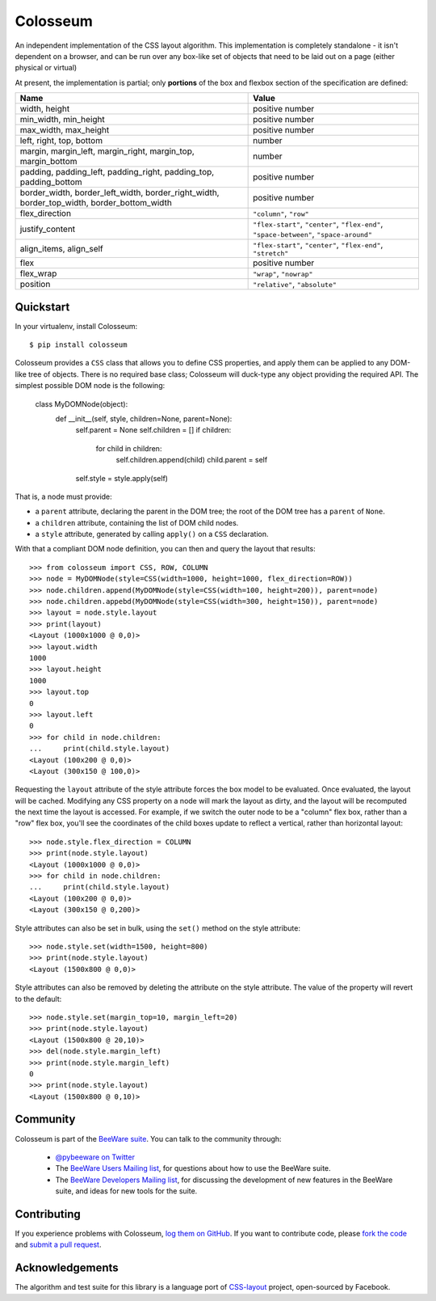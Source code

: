 Colosseum
=========

An independent implementation of the CSS layout algorithm. This
implementation is completely standalone - it isn't dependent on
a browser, and can be run over any box-like set of objects that
need to be laid out on a page (either physical or virtual)

At present, the implementation is partial; only **portions** of
the box and flexbox section of the specification are defined:

==========================================================================================  =======================================================================================
Name                                                                                        Value
==========================================================================================  =======================================================================================
width, height                                                                               positive number
min_width, min_height                                                                       positive number
max_width, max_height                                                                       positive number
left, right, top, bottom                                                                    number
margin, margin_left, margin_right, margin_top, margin_bottom                                number
padding, padding_left, padding_right, padding_top, padding_bottom                           positive number
border_width, border_left_width, border_right_width, border_top_width, border_bottom_width  positive number
flex_direction                                                                              ``"column"``, ``"row"``
justify_content                                                                             ``"flex-start"``, ``"center"``, ``"flex-end"``, ``"space-between"``, ``"space-around"``
align_items, align_self                                                                     ``"flex-start"``, ``"center"``, ``"flex-end"``, ``"stretch"``
flex                                                                                        positive number
flex_wrap                                                                                   ``"wrap"``, ``"nowrap"``
position                                                                                    ``"relative"``, ``"absolute"``
==========================================================================================  =======================================================================================

Quickstart
----------

In your virtualenv, install Colosseum::

    $ pip install colosseum

Colosseum provides a ``CSS`` class that allows you to define CSS
properties, and apply them can be applied to any DOM-like tree of
objects. There is no required base class; Colosseum will duck-type
any object providing the required API. The simplest possible DOM
node is the following:

    class MyDOMNode(object):
        def __init__(self, style, children=None, parent=None):
            self.parent = None
            self.children = []
            if children:
                for child in children:
                    self.children.append(child)
                    child.parent = self

            self.style = style.apply(self)

That is, a node must provide:

* a ``parent`` attribute, declaring the parent in the DOM tree; the root
  of the DOM tree has a ``parent`` of ``None``.

* a ``children`` attribute, containing the list of DOM child nodes.

* a ``style`` attribute, generated by calling ``apply()`` on a ``CSS``
  declaration.

With that a compliant DOM node definition, you can then and query the layout
that results::

    >>> from colosseum import CSS, ROW, COLUMN
    >>> node = MyDOMNode(style=CSS(width=1000, height=1000, flex_direction=ROW))
    >>> node.children.append(MyDOMNode(style=CSS(width=100, height=200)), parent=node)
    >>> node.children.appebd(MyDOMNode(style=CSS(width=300, height=150)), parent=node)
    >>> layout = node.style.layout
    >>> print(layout)
    <Layout (1000x1000 @ 0,0)>
    >>> layout.width
    1000
    >>> layout.height
    1000
    >>> layout.top
    0
    >>> layout.left
    0
    >>> for child in node.children:
    ...     print(child.style.layout)
    <Layout (100x200 @ 0,0)>
    <Layout (300x150 @ 100,0)>

Requesting the ``layout`` attribute of the style attribute forces the box
model to be evaluated. Once evaluated, the layout will be cached. Modifying
any CSS property on a node will mark the layout as dirty, and the layout will
be recomputed the next time the layout is accessed. For example, if we switch
the outer node to be a "column" flex box, rather than a "row" flex box, you'll
see the coordinates of the child boxes update to reflect a vertical, rather
than horizontal layout::

    >>> node.style.flex_direction = COLUMN
    >>> print(node.style.layout)
    <Layout (1000x1000 @ 0,0)>
    >>> for child in node.children:
    ...     print(child.style.layout)
    <Layout (100x200 @ 0,0)>
    <Layout (300x150 @ 0,200)>

Style attributes can also be set in bulk, using the ``set()`` method on
the style attribute::

    >>> node.style.set(width=1500, height=800)
    >>> print(node.style.layout)
    <Layout (1500x800 @ 0,0)>

Style attributes can also be removed by deleting the attribute on the
style attribute. The value of the property will revert to the default::

    >>> node.style.set(margin_top=10, margin_left=20)
    >>> print(node.style.layout)
    <Layout (1500x800 @ 20,10)>
    >>> del(node.style.margin_left)
    >>> print(node.style.margin_left)
    0
    >>> print(node.style.layout)
    <Layout (1500x800 @ 0,10)>

Community
---------

Colosseum is part of the `BeeWare suite`_. You can talk to the community through:

 * `@pybeeware on Twitter`_

 * The `BeeWare Users Mailing list`_, for questions about how to use the BeeWare suite.

 * The `BeeWare Developers Mailing list`_, for discussing the development of new features in the BeeWare suite, and ideas for new tools for the suite.

Contributing
------------

If you experience problems with Colosseum, `log them on GitHub`_. If you
want to contribute code, please `fork the code`_ and `submit a pull request`_.

.. _BeeWare suite: http://pybee.org
.. _Read The Docs: https://colosseum.readthedocs.io
.. _@pybeeware on Twitter: https://twitter.com/pybeeware
.. _BeeWare Users Mailing list: https://groups.google.com/forum/#!forum/beeware-users
.. _BeeWare Developers Mailing list: https://groups.google.com/forum/#!forum/beeware-developers
.. _log them on Github: https://github.com/pybee/colosseum/issues
.. _fork the code: https://github.com/pybee/colosseum
.. _submit a pull request: https://github.com/pybee/colosseum/pulls

Acknowledgements
----------------

The algorithm and test suite for this library is a language port of
`CSS-layout`_ project, open-sourced by Facebook.

.. _CSS-layout: https://github.com/facebook/css-layout


